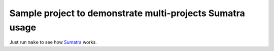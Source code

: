 ============================================================
 Sample project to demonstrate multi-projects Sumatra usage
============================================================

Just run ``make`` to see how Sumatra__ works.

__ http://pythonhosted.org/Sumatra/
